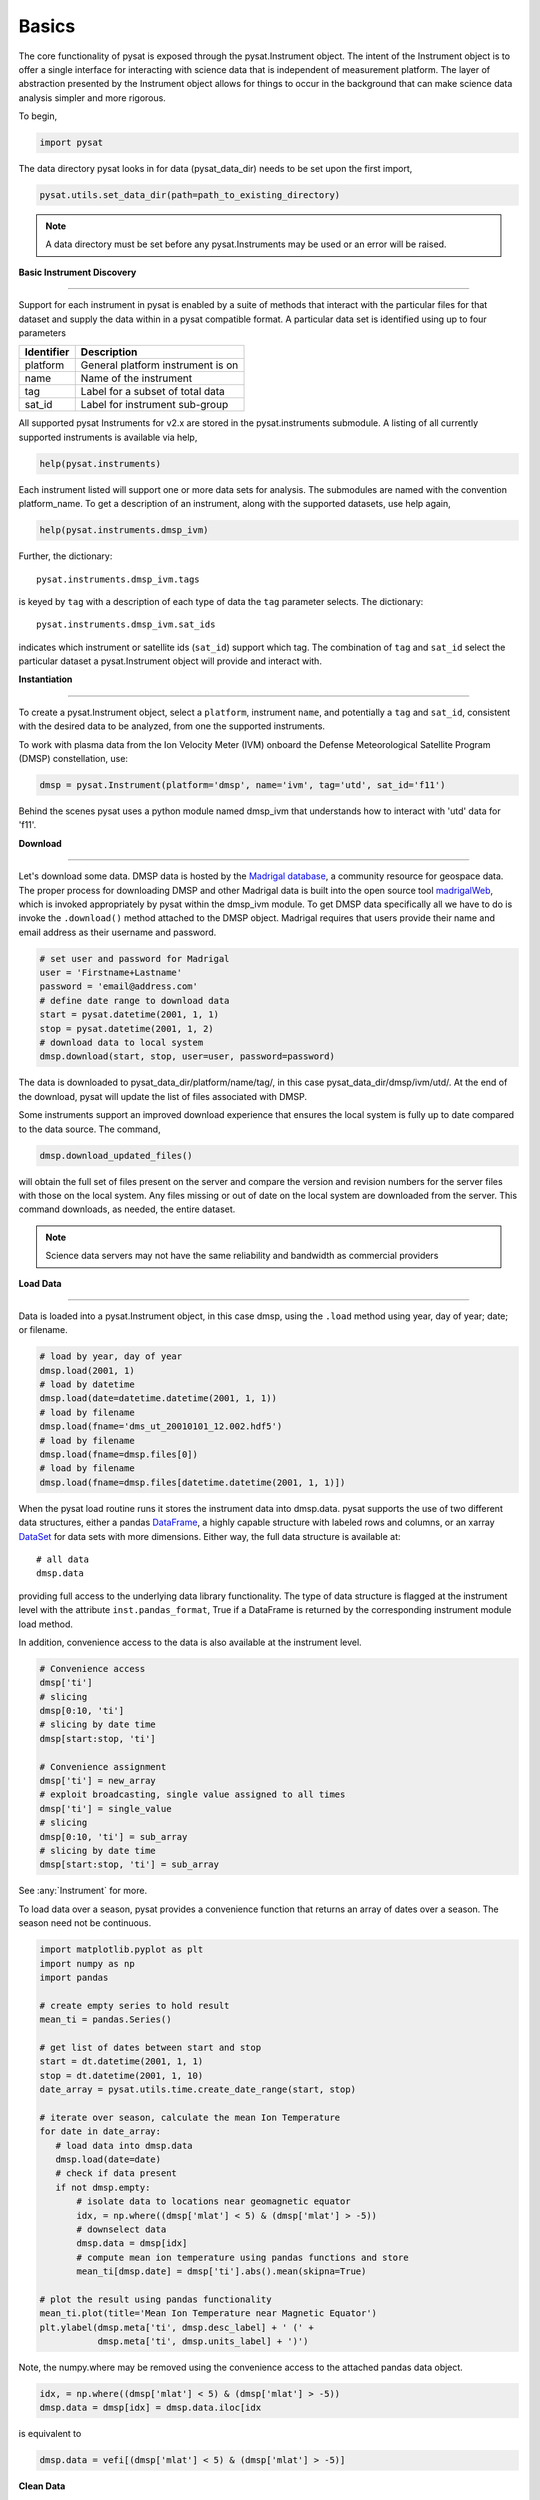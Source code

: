 Basics
------

The core functionality of pysat is exposed through the pysat.Instrument object.
The intent of the Instrument object is to offer a single interface for
interacting with science data that is independent of measurement platform.
The layer of abstraction presented by the Instrument object allows for things
to occur in the background that can make science data analysis simpler and more
rigorous.

To begin,

.. code:: python

   import pysat

The data directory pysat looks in for data (pysat_data_dir) needs to be set
upon the first import,

.. code:: python

   pysat.utils.set_data_dir(path=path_to_existing_directory)

.. note:: A data directory must be set before any pysat.Instruments may be used
   or an error will be raised.

**Basic Instrument Discovery**

----

Support for each instrument in pysat is enabled by a suite of methods that
interact with the particular files for that dataset and supply the data within
in a pysat compatible format. A particular data set is identified using
up to four parameters

===============     ===================================
**Identifier** 	        **Description**
---------------     -----------------------------------
  platform		    General platform instrument is on
  name		        Name of the instrument
  tag		        Label for a subset of total data
  sat_id		    Label for instrument sub-group
===============     ===================================


All supported pysat Instruments for v2.x are stored in the pysat.instruments
submodule. A listing of all currently supported instruments
is available via help,

.. code:: python

    help(pysat.instruments)

Each instrument listed will support one or more data sets for analysis. The
submodules are named with the convention platform_name. To get
a description of an instrument, along with the supported datasets, use help
again,

.. code:: python

   help(pysat.instruments.dmsp_ivm)

Further, the dictionary::

    pysat.instruments.dmsp_ivm.tags

is keyed by ``tag`` with a description of each type of data
the ``tag`` parameter selects. The dictionary::

    pysat.instruments.dmsp_ivm.sat_ids

indicates which instrument or satellite ids (``sat_id``) support which tag.
The combination of ``tag`` and ``sat_id`` select the particular dataset
a pysat.Instrument object will provide and interact with.


**Instantiation**

----

To create a pysat.Instrument object, select a ``platform``, instrument ``name``,
and potentially a ``tag`` and ``sat_id``, consistent with
the desired data to be analyzed, from one the supported instruments.

To work with plasma data from the
Ion Velocity Meter (IVM) onboard the Defense Meteorological
Satellite Program (DMSP) constellation, use:

.. code:: python

   dmsp = pysat.Instrument(platform='dmsp', name='ivm', tag='utd', sat_id='f11')

Behind the scenes pysat uses a python module named dmsp_ivm that understands
how to interact with 'utd' data for 'f11'.


**Download**

----

Let's download some data. DMSP data is hosted by the `Madrigal database
<http://cedar.openmadrigal.org/openmadrigal/>`_, a community resource for
geospace data. The proper process for downloading DMSP and other Madrigal data
is built into the open source
tool `madrigalWeb <http://cedar.openmadrigal.org/docs/name/rr_python.html>`_, which
is invoked appropriately by pysat within the dmsp_ivm module. To get DMSP
data specifically all we have to do is invoke the ``.download()`` method
attached to the DMSP object. Madrigal requires that users provide their name
and email address as their username and password.

.. code:: python

   # set user and password for Madrigal
   user = 'Firstname+Lastname'
   password = 'email@address.com'
   # define date range to download data
   start = pysat.datetime(2001, 1, 1)
   stop = pysat.datetime(2001, 1, 2)
   # download data to local system
   dmsp.download(start, stop, user=user, password=password)

The data is downloaded to pysat_data_dir/platform/name/tag/, in this case
pysat_data_dir/dmsp/ivm/utd/. At the end of the download, pysat
will update the list of files associated with DMSP.

Some instruments support an improved download experience that ensures
the local system is fully up to date compared to the data source. The command,

.. code:: python

    dmsp.download_updated_files()

will obtain the full set of files present on the server and compare the
version and revision numbers for the server files with those on the local system.
Any files missing or out of date on the local system are downloaded from the
server. This command downloads, as needed, the entire dataset.

.. note:: Science data servers may not have the same reliability and
   bandwidth as commercial providers

**Load Data**

----

Data is loaded into a pysat.Instrument object, in this case dmsp, using the
``.load`` method using year, day of year; date; or filename.

.. code:: python

   # load by year, day of year
   dmsp.load(2001, 1)
   # load by datetime
   dmsp.load(date=datetime.datetime(2001, 1, 1))
   # load by filename
   dmsp.load(fname='dms_ut_20010101_12.002.hdf5')
   # load by filename
   dmsp.load(fname=dmsp.files[0])
   # load by filename
   dmsp.load(fname=dmsp.files[datetime.datetime(2001, 1, 1)])

When the pysat load routine runs it stores the instrument data into dmsp.data.
pysat supports the use of two different data structures,
either a pandas DataFrame_, a highly capable structure with
labeled rows and columns, or an xarray DataSet_ for data sets with
more dimensions. Either way, the full data structure is available at::

   # all data
   dmsp.data

providing full access to the underlying data library functionality. The
type of data structure is flagged at the instrument level with the attribute
``inst.pandas_format``, True if a DataFrame is returned by the corresponding
instrument module load method.

In addition, convenience access to the data is also available at
the instrument level.

.. _DataFrame: http://pandas.pydata.org/pandas-docs/stable/dsintro.html#dataframe

.. _DataSet: http://xarray.pydata.org/en/v0.11.3/generated/xarray.Dataset.html

.. code:: python

    # Convenience access
    dmsp['ti']
    # slicing
    dmsp[0:10, 'ti']
    # slicing by date time
    dmsp[start:stop, 'ti']

    # Convenience assignment
    dmsp['ti'] = new_array
    # exploit broadcasting, single value assigned to all times
    dmsp['ti'] = single_value
    # slicing
    dmsp[0:10, 'ti'] = sub_array
    # slicing by date time
    dmsp[start:stop, 'ti'] = sub_array

See :any:`Instrument` for more.

To load data over a season, pysat provides a convenience function that returns
an array of dates over a season. The season need not be continuous.

.. code:: python

    import matplotlib.pyplot as plt
    import numpy as np
    import pandas

    # create empty series to hold result
    mean_ti = pandas.Series()

    # get list of dates between start and stop
    start = dt.datetime(2001, 1, 1)
    stop = dt.datetime(2001, 1, 10)
    date_array = pysat.utils.time.create_date_range(start, stop)

    # iterate over season, calculate the mean Ion Temperature
    for date in date_array:
       # load data into dmsp.data
       dmsp.load(date=date)
       # check if data present
       if not dmsp.empty:
           # isolate data to locations near geomagnetic equator
           idx, = np.where((dmsp['mlat'] < 5) & (dmsp['mlat'] > -5))
           # downselect data
           dmsp.data = dmsp[idx]
           # compute mean ion temperature using pandas functions and store
           mean_ti[dmsp.date] = dmsp['ti'].abs().mean(skipna=True)

    # plot the result using pandas functionality
    mean_ti.plot(title='Mean Ion Temperature near Magnetic Equator')
    plt.ylabel(dmsp.meta['ti', dmsp.desc_label] + ' (' +
               dmsp.meta['ti', dmsp.units_label] + ')')

Note, the numpy.where may be removed using the convenience access to the
attached pandas data object.

.. code:: python

   idx, = np.where((dmsp['mlat'] < 5) & (dmsp['mlat'] > -5))
   dmsp.data = dmsp[idx] = dmsp.data.iloc[idx

is equivalent to

.. code:: python

   dmsp.data = vefi[(dmsp['mlat'] < 5) & (dmsp['mlat'] > -5)]


**Clean Data**

-----

Before data is available in .data it passes through an instrument specific
cleaning routine. The amount of cleaning is set by the clean_level keyword,
provided at instantiation. The level defaults to ``clean``.

.. code:: python

   dmsp = pysat.Instrument(platform='dmsp', name='ivm', tag='utd', sat_id='f12',
                           clean_level=None)
   dmsp = pysat.Instrument(platform='dmsp', name='ivm', tag='utd', sat_id='f12',
                           clean_level='clean')

Four levels of cleaning may be specified,

===============     ===================================
**clean_level** 	        **Result**
---------------     -----------------------------------
  clean		    Generally good data
  dusty		    Light cleaning, use with care
  dirty		    Minimal cleaning, use with caution
  none		    No cleaning, use at your own risk
===============     ===================================

The user provided cleaning level is stored on the Instrument object at
``dmsp.clean_level``. The details of the cleaning will generally vary greatly
between instruments.

**Metadata**

----

Metadata is also stored along with the main science data. pysat presumes
a minimum default set of metadata that may be arbitrarily expanded.
The default parameters are driven by the attributes required by public science
data files, like those produced by the
` Ionospheric Connections Explorer (ICON) <http://icon.ssl.berkeley.edu>`_.

===============     ===================================
**Metadata** 	        **Description**
---------------     -----------------------------------
  axis          Label for plot axes
  desc          Description of variable
  fill          Fill value for bad data points
  label         Label used for plots
  name          Name of variable, or long_name
  notes         Notes about variable
  min           Maximum valid value
  max           Minimum valid value
  scale         Axis scale, linear or log
  units         Variable units
===============     ===================================

.. code:: python

   # all metadata
   dmsp.meta.data
   # variable metadata
   dmsp.meta['ti']
   # units using standard labels
   dmsp.meta['ti'].units
   # units using general labels
   dmsp.meta['ti', dmsp.units_label]
   # update units for ti
   dmsp.meta['ti'] = {'units':'new_units'}
   # update display name, long_name
   dmsp.meta['ti'] = {'long_name':'Fancy Name'}
   # add new meta data
   dmsp.meta['new'] = {dmsp.units_label:'fake',
                       dmsp.name_label:'Display'}

The string values used within metadata to identify the parameters above
are all attached to the instrument object as dmsp.*_label, or
``dmsp.units_label``, ``dmsp.min_label``, and ``dmsp.notes_label``.

Data may be assigned to the instrument, with or without metadata.

.. code:: python

   # assign data alone
   dmsp['new_data'] = new_data
   # assign data with metadata
   # the data must be keyed under 'data'
   # all other dictionary inputs are presumed to be metadata
   dmsp['new_data'] = {'data': new_data,
                       dmsp.units_label: new_unit,
                       'new_meta_data': new_value}
   # alter assigned metadata
   dmsp.meta['new_data', 'new_meta_data'] = even_newer_value


The labels used for identifying metadata may be provided by the user at
Instrument instantiation and do not need to conform with what is in the file::

   dmsp = pysat.Instrument(platform='dmsp', name='ivm', tag='utd', sat_id='f12',
                           clean_level='dirty', units_label='new_units')
   dmsp.load(2001, 1)
   dmsp.meta['ti', 'new_units']
   dmsp.meta['ti', dmsp.units_label]

While this feature doesn't require explicit support on the part of an instrument
module developer, code that does not use the metadata labels may not always
work when a user invokes this functionality.

pysat's metadata object is case insensitive but case preserving. Thus, if
a particular Instrument uses 'units' for units metadata, but a separate
package that operates via pysat but uses 'Units' or even 'UNITS', the code
will still function::

   # the following are all equivalent
   dmsp.meta['TI', 'Long_Name']
   dmsp.meta['Ti', 'long_Name']
   dmsp.meta['ti', 'Long_NAME']

